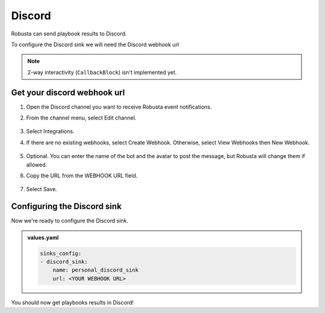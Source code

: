 Discord
#################

Robusta can send playbook results to Discord.

To configure the Discord sink we will need the Discord webhook url

.. note::

    2-way interactivity (``CallbackBlock``) isn't implemented yet.

Get your discord webhook url
------------------------------------------------

1. Open the Discord channel you want to receive Robusta event notifications.
2. From the channel menu, select Edit channel.

    .. image:: /images/discord_edit_channel.png
      :width: 400
      :align: center

3. Select Integrations.
4. If there are no existing webhooks, select Create Webhook. Otherwise, select View Webhooks then New Webhook.

    .. image:: /images/discord_create_webhook.png
      :width: 1000
      :align: center

5. Optional. You can enter the name of the bot and the avatar to post the message, but Robusta will change them if allowed.
6. Copy the URL from the WEBHOOK URL field.

    .. image:: /images/discord_copy_webhook_url.png
      :width: 1000
      :align: center

7. Select Save.

Configuring the Discord sink
------------------------------------------------
Now we're ready to configure the Discord sink.

.. admonition:: values.yaml

    .. code-block:: yaml

        sinks_config:
        - discord_sink:
            name: personal_discord_sink
            url: <YOUR WEBHOOK URL>

You should now get playbooks results in Discord!